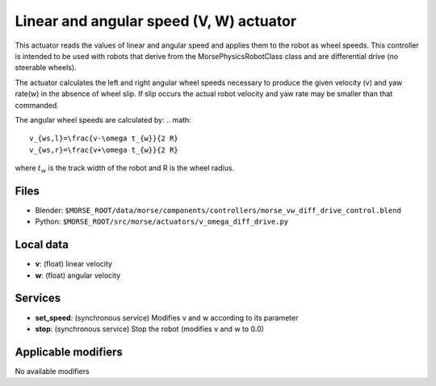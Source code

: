 Linear and angular speed (V, W) actuator 
========================================

This actuator reads the values of linear and angular speed and applies
them to the robot as wheel speeds.  This controller is intended to be 
used with robots that derive from the MorsePhysicsRobotClass class and 
are differential drive (no steerable wheels).  

The actuator calculates the left and right angular wheel speeds necessary 
to produce the given velocity (v) and yaw rate(w) in the absence of wheel
slip.  If slip occurs  the actual robot velocity and yaw rate may be smaller 
than that commanded.

The angular wheel speeds are calculated by:
.. math::
	v_{ws,l}=\frac{v-\omega t_{w}}{2 R}
	v_{ws,r}=\frac{v+\omega t_{w}}{2 R}

where :math:`t_{w}` is the track width of the robot and R is the wheel radius.

Files 
-----

-  Blender: ``$MORSE_ROOT/data/morse/components/controllers/morse_vw_diff_drive_control.blend``
-  Python: ``$MORSE_ROOT/src/morse/actuators/v_omega_diff_drive.py``

Local data 
----------

-  **v**: (float) linear velocity
-  **w**: (float) angular velocity

Services
--------

- **set_speed**: (synchronous service) Modifies v and w according to its
  parameter
- **stop**: (synchronous service) Stop the robot (modifies v and w to 0.0)

Applicable modifiers 
--------------------

No available modifiers
